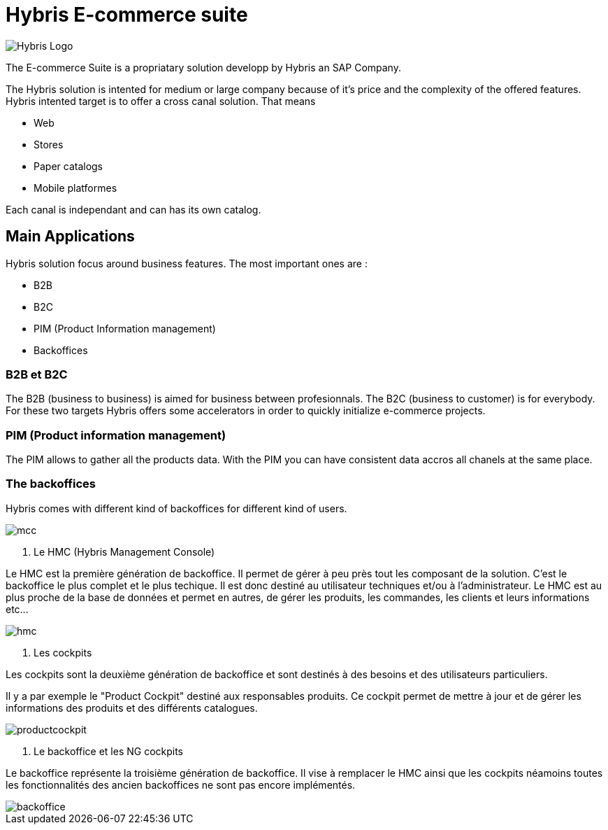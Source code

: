 = Hybris E-commerce suite
:hp-tags: Hybris


image:http://autoentrepreneurinfo.com/images/logo-hybris.jpg[alt="Hybris Logo"]

The E-commerce Suite is a propriatary solution developp by Hybris an SAP Company.

The Hybris solution is intented for medium or large company because of it's price and the complexity of the offered features.
Hybris intented target is to offer a cross canal solution.
That means 

* Web
* Stores
* Paper catalogs
* Mobile platformes

Each canal is independant and can has its own catalog.

== Main Applications

Hybris solution focus around business features. The most important ones are :

* B2B
* B2C
* PIM (Product Information management)
* Backoffices


=== B2B et B2C

The B2B (business to business) is aimed for business between profesionnals. The B2C (business to customer) is for everybody. For these two targets Hybris offers some accelerators in order to quickly initialize e-commerce projects.


=== PIM (Product information management)

The PIM allows to gather all the products data. With the PIM you can have consistent data accros all chanels at the same place.


=== The backoffices

Hybris comes with different kind of backoffices for different kind of users.

image::mcc.png[]


. Le HMC (Hybris Management Console)

Le HMC est la première génération de backoffice. Il permet de gérer à peu près tout les composant de la solution.
C'est le backoffice le plus complet et le plus techique.
Il est donc destiné au utilisateur techniques et/ou à l'administrateur. 
Le HMC est au plus proche de la base de données et permet en autres, de gérer les produits, les commandes, les clients et leurs informations etc... 

image::hmc.png[]


. Les cockpits

Les cockpits sont la deuxième génération de backoffice et sont destinés à des besoins et des utilisateurs particuliers.

Il y a par exemple le "Product Cockpit" destiné aux responsables produits. Ce cockpit permet de mettre à jour et de gérer les informations des produits et des différents catalogues.

image::productcockpit.png[]


. Le backoffice et les NG cockpits

Le backoffice représente la troisième génération de backoffice. Il vise à remplacer le HMC ainsi que les cockpits néamoins toutes les fonctionnalités des ancien backoffices ne sont pas encore implémentés.

image::backoffice.png[]
